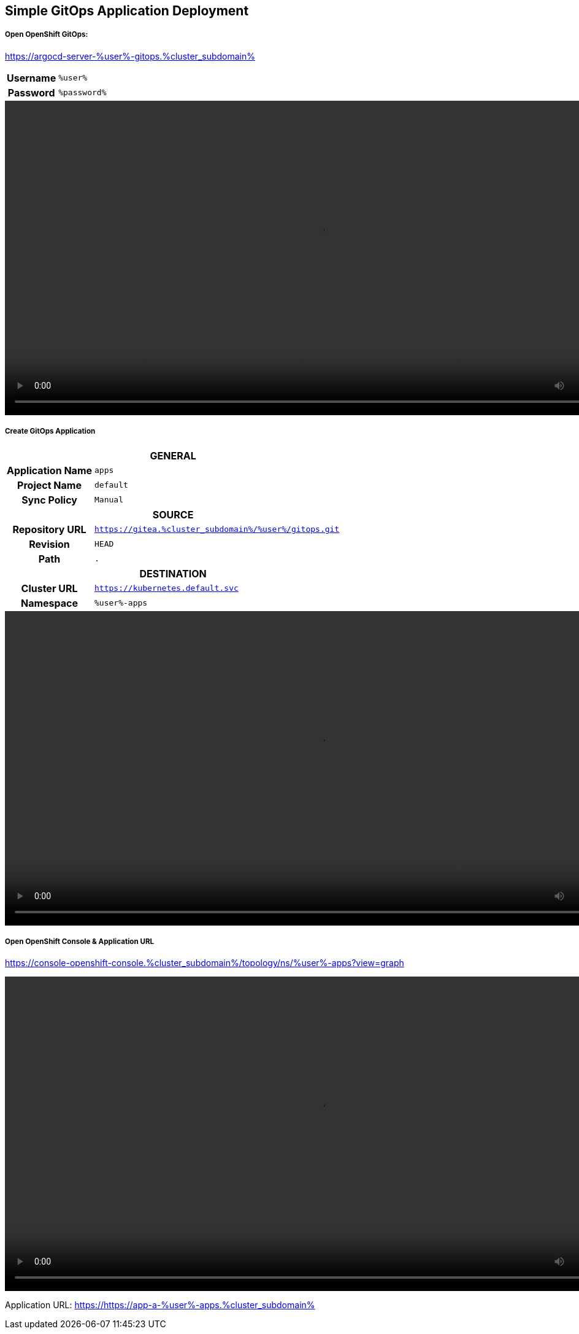 :GUID: %guid%
:APPS: %cluster_subdomain%
:USER: %user%
:PASSWORD: %password%

:markup-in-source: verbatim,attributes,quotes
:source-highlighter: rouge

== Simple GitOps Application Deployment

===== Open OpenShift GitOps:

https://argocd-server-{USER}-gitops.{APPS}


[%autowidth]
|===
h|Username|`{USER}`
h|Password|`{PASSWORD}`
|===

video::gitops-assets/argo-login.mp4[width=1024]

===== Create GitOps Application

[%autowidth]
|===

2+h|GENERAL

h|Application Name
|`apps`

h|Project Name
|`default`

h|Sync Policy|`Manual`

2+h|*SOURCE*

h|Repository URL|`https://gitea.{APPS}/{USER}/gitops.git`
h|Revision|`HEAD`
h|Path|`.`

2+h|DESTINATION
h|*Cluster URL*|`https://kubernetes.default.svc`
h|*Namespace*|`{USER}-apps`
|===

video::gitops-assets/argo-create-app.mp4[width=1024]


===== Open OpenShift Console & Application URL

https://console-openshift-console.{APPS}/topology/ns/{USER}-apps?view=graph

video::gitops-assets/discover-openshift-webui.mp4[width=1024]

Application URL: https://https://app-a-{USER}-apps.{APPS}

